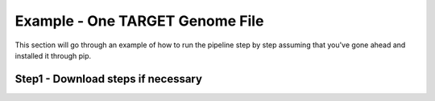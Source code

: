Example - One TARGET Genome File
********************************

This section will go through an example of how to run the pipeline step by step assuming that you've gone ahead and installed it through pip.

Step1 - Download steps if necessary
-----------------------------------

